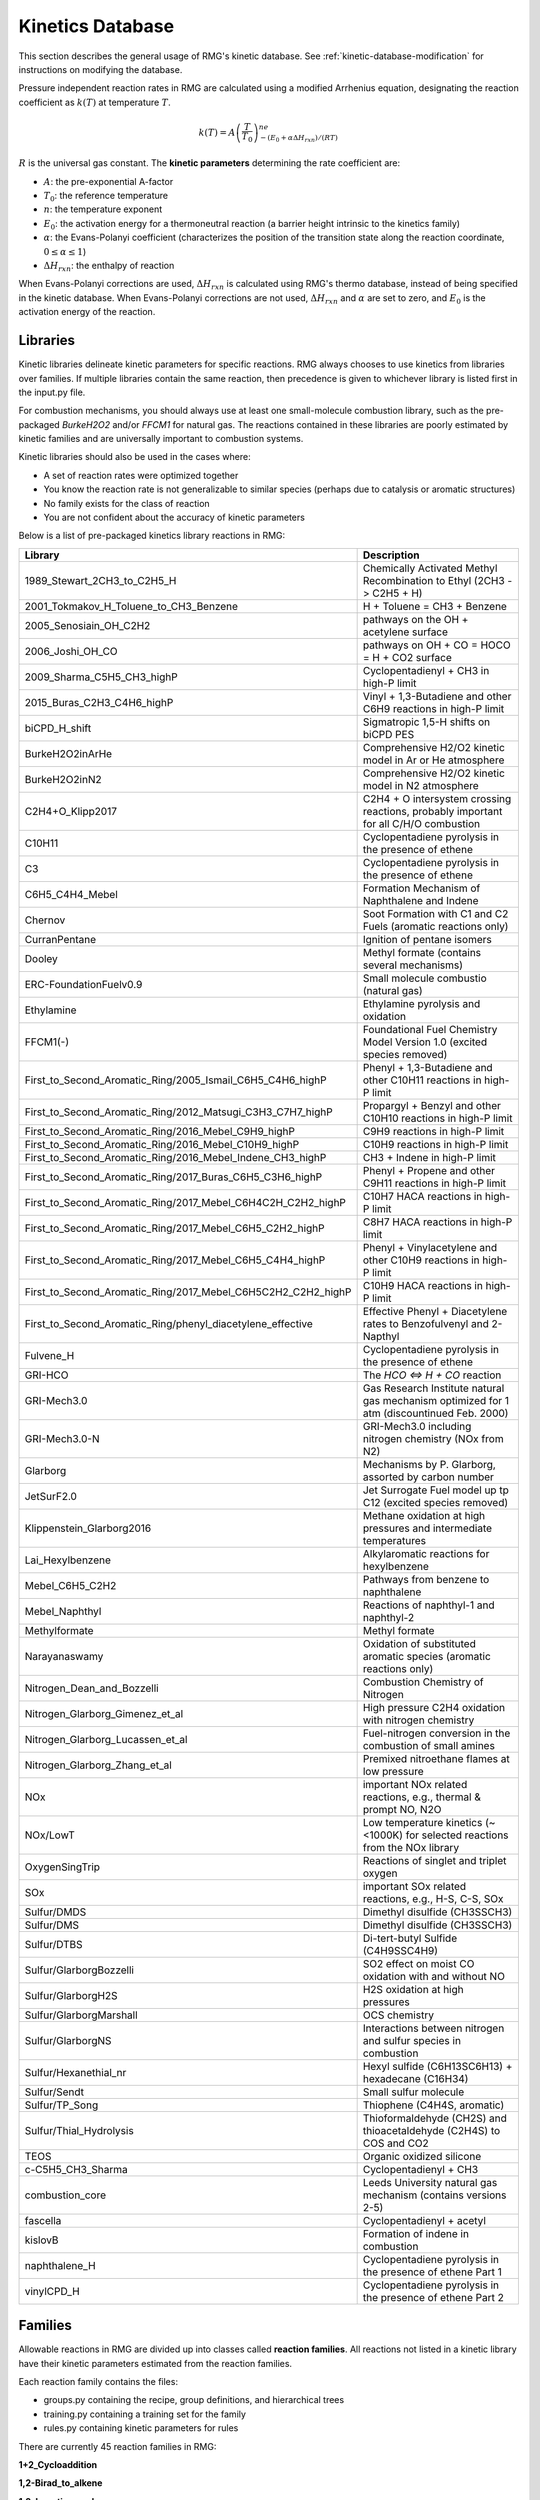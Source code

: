 .. _kineticsDatabase:

*****************
Kinetics Database
*****************
This section describes the general usage of RMG's kinetic database. See :ref:`kinetic-database-modification` for 
instructions on modifying the database.

Pressure independent reaction rates in RMG are calculated using a modified 
Arrhenius equation, designating the reaction coefficient as :math:`k(T)` at 
temperature :math:`T`.

.. math:: k(T) = A\left(\frac{T}{T_0}\right)^ne^{-(E_0 + \alpha \Delta H_{rxn})/(RT)}

:math:`R` is the universal gas constant. The **kinetic parameters** determining 
the rate coefficient are:

* :math:`A`:	the pre-exponential A-factor 

* :math:`T_0`:	the reference temperature

* :math:`n`:	the temperature exponent

* :math:`E_0`:	the activation energy for a thermoneutral reaction (a barrier height intrinsic to the kinetics family)

* :math:`\alpha`:	the Evans-Polanyi coefficient (characterizes the position of the transition state along the reaction coordinate, :math:`0 \le \alpha \le 1`)

* :math:`\Delta H_{rxn}`: the enthalpy of reaction

When Evans-Polanyi corrections are used, :math:`\Delta H_{rxn}` is calculated
using RMG's thermo database, instead of being specified in the kinetic database.
When Evans-Polanyi corrections are not used, :math:`\Delta H_{rxn}` and :math:`\alpha`
are set to zero, and :math:`E_0` is the activation energy of the reaction.

Libraries
=========
Kinetic libraries delineate kinetic parameters for specific reactions. 
RMG always chooses to use kinetics from libraries over families. If multiple libraries
contain the same reaction, then precedence is given to whichever library is
listed first in the input.py file.

For combustion mechanisms, you should always use at least one small-molecule 
combustion library, such as the pre-packaged *BurkeH2O2* and/or *FFCM1*
for natural gas.
The reactions contained in these libraries are poorly estimated by kinetic 
families and are universally important to combustion systems.

Kinetic libraries should also be used in the cases where:

* A set of reaction rates were optimized together
* You know the reaction rate is not generalizable to similar species (perhaps due to catalysis or aromatic structures)
* No family exists for the class of reaction
* You are not confident about the accuracy of kinetic parameters

Below is a list of pre-packaged kinetics library reactions in RMG:


+-------------------------------------------------------------+------------------------------------------------------------------------------------------+
|Library                                                      |Description                                                                               |
+=============================================================+==========================================================================================+
|1989_Stewart_2CH3_to_C2H5_H                                  |Chemically Activated Methyl Recombination to Ethyl (2CH3 -> C2H5 + H)                     |
+-------------------------------------------------------------+------------------------------------------------------------------------------------------+
|2001_Tokmakov_H_Toluene_to_CH3_Benzene                       |H + Toluene = CH3 + Benzene                                                               |
+-------------------------------------------------------------+------------------------------------------------------------------------------------------+
|2005_Senosiain_OH_C2H2                                       |pathways on the OH + acetylene surface                                                    |
+-------------------------------------------------------------+------------------------------------------------------------------------------------------+
|2006_Joshi_OH_CO                                             |pathways on OH + CO = HOCO = H + CO2 surface                                              |
+-------------------------------------------------------------+------------------------------------------------------------------------------------------+
|2009_Sharma_C5H5_CH3_highP                                   |Cyclopentadienyl + CH3 in high-P limit                                                    |
+-------------------------------------------------------------+------------------------------------------------------------------------------------------+
|2015_Buras_C2H3_C4H6_highP                                   |Vinyl + 1,3-Butadiene and other C6H9 reactions in high-P limit                            |
+-------------------------------------------------------------+------------------------------------------------------------------------------------------+
|biCPD_H_shift                                                |Sigmatropic 1,5-H shifts on biCPD PES                                                     |
+-------------------------------------------------------------+------------------------------------------------------------------------------------------+
|BurkeH2O2inArHe                                              |Comprehensive H2/O2 kinetic model in Ar or He atmosphere                                  |
+-------------------------------------------------------------+------------------------------------------------------------------------------------------+
|BurkeH2O2inN2                                                |Comprehensive H2/O2 kinetic model in N2 atmosphere                                        |
+-------------------------------------------------------------+------------------------------------------------------------------------------------------+
|C2H4+O_Klipp2017                                             |C2H4 + O intersystem crossing reactions, probably important for all C/H/O combustion      |
+-------------------------------------------------------------+------------------------------------------------------------------------------------------+
|C10H11                                                       |Cyclopentadiene pyrolysis in the presence of ethene                                       |
+-------------------------------------------------------------+------------------------------------------------------------------------------------------+
|C3                                                           |Cyclopentadiene pyrolysis in the presence of ethene                                       |
+-------------------------------------------------------------+------------------------------------------------------------------------------------------+
|C6H5_C4H4_Mebel                                              |Formation Mechanism of Naphthalene and Indene                                             |
+-------------------------------------------------------------+------------------------------------------------------------------------------------------+
|Chernov                                                      |Soot Formation with C1 and C2 Fuels (aromatic reactions only)                             |
+-------------------------------------------------------------+------------------------------------------------------------------------------------------+
|CurranPentane                                                |Ignition of pentane isomers                                                               |
+-------------------------------------------------------------+------------------------------------------------------------------------------------------+
|Dooley                                                       |Methyl formate (contains several mechanisms)                                              |
+-------------------------------------------------------------+------------------------------------------------------------------------------------------+
|ERC-FoundationFuelv0.9                                       |Small molecule combustio (natural gas)                                                    |
+-------------------------------------------------------------+------------------------------------------------------------------------------------------+
|Ethylamine                                                   |Ethylamine pyrolysis and oxidation                                                        |
+-------------------------------------------------------------+------------------------------------------------------------------------------------------+
|FFCM1(-)                                                     |Foundational Fuel Chemistry Model Version 1.0 (excited species removed)                   |
+-------------------------------------------------------------+------------------------------------------------------------------------------------------+
|First_to_Second_Aromatic_Ring/2005_Ismail_C6H5_C4H6_highP    |Phenyl + 1,3-Butadiene and other C10H11 reactions in high-P limit                         |
+-------------------------------------------------------------+------------------------------------------------------------------------------------------+
|First_to_Second_Aromatic_Ring/2012_Matsugi_C3H3_C7H7_highP   |Propargyl + Benzyl and other C10H10 reactions in high-P limit                             |
+-------------------------------------------------------------+------------------------------------------------------------------------------------------+
|First_to_Second_Aromatic_Ring/2016_Mebel_C9H9_highP          |C9H9 reactions in high-P limit                                                            |
+-------------------------------------------------------------+------------------------------------------------------------------------------------------+
|First_to_Second_Aromatic_Ring/2016_Mebel_C10H9_highP         |C10H9 reactions in high-P limit                                                           |
+-------------------------------------------------------------+------------------------------------------------------------------------------------------+
|First_to_Second_Aromatic_Ring/2016_Mebel_Indene_CH3_highP    |CH3 + Indene in high-P limit                                                              |
+-------------------------------------------------------------+------------------------------------------------------------------------------------------+
|First_to_Second_Aromatic_Ring/2017_Buras_C6H5_C3H6_highP     |Phenyl + Propene and other C9H11 reactions in high-P limit                                |
+-------------------------------------------------------------+------------------------------------------------------------------------------------------+
|First_to_Second_Aromatic_Ring/2017_Mebel_C6H4C2H_C2H2_highP  |C10H7 HACA reactions in high-P limit                                                      |
+-------------------------------------------------------------+------------------------------------------------------------------------------------------+
|First_to_Second_Aromatic_Ring/2017_Mebel_C6H5_C2H2_highP     |C8H7 HACA reactions in high-P limit                                                       |
+-------------------------------------------------------------+------------------------------------------------------------------------------------------+
|First_to_Second_Aromatic_Ring/2017_Mebel_C6H5_C4H4_highP     |Phenyl + Vinylacetylene and other C10H9  reactions in high-P limit                        |
+-------------------------------------------------------------+------------------------------------------------------------------------------------------+
|First_to_Second_Aromatic_Ring/2017_Mebel_C6H5C2H2_C2H2_highP |C10H9 HACA reactions in high-P limit                                                      |
+-------------------------------------------------------------+------------------------------------------------------------------------------------------+
|First_to_Second_Aromatic_Ring/phenyl_diacetylene_effective   |Effective Phenyl + Diacetylene rates to Benzofulvenyl and 2-Napthyl                       |
+-------------------------------------------------------------+------------------------------------------------------------------------------------------+
|Fulvene_H                                                    |Cyclopentadiene pyrolysis in the presence of ethene                                       |
+-------------------------------------------------------------+------------------------------------------------------------------------------------------+
|GRI-HCO                                                      |The `HCO <=> H + CO` reaction                                                             |
+-------------------------------------------------------------+------------------------------------------------------------------------------------------+
|GRI-Mech3.0                                                  |Gas Research Institute natural gas mechanism optimized for 1 atm (discountinued Feb. 2000)|
+-------------------------------------------------------------+------------------------------------------------------------------------------------------+
|GRI-Mech3.0-N                                                |GRI-Mech3.0 including nitrogen chemistry (NOx from N2)                                    |
+-------------------------------------------------------------+------------------------------------------------------------------------------------------+
|Glarborg                                                     |Mechanisms by P. Glarborg, assorted by carbon number                                      |
+-------------------------------------------------------------+------------------------------------------------------------------------------------------+
|JetSurF2.0                                                   |Jet Surrogate Fuel model up tp C12 (excited species removed)                              |
+-------------------------------------------------------------+------------------------------------------------------------------------------------------+
|Klippenstein_Glarborg2016                                    |Methane oxidation at high pressures and intermediate temperatures                         |
+-------------------------------------------------------------+------------------------------------------------------------------------------------------+
|Lai_Hexylbenzene                                             |Alkylaromatic reactions for hexylbenzene                                                  |
+-------------------------------------------------------------+------------------------------------------------------------------------------------------+
|Mebel_C6H5_C2H2                                              |Pathways from benzene to naphthalene                                                      |
+-------------------------------------------------------------+------------------------------------------------------------------------------------------+
|Mebel_Naphthyl                                               |Reactions of naphthyl-1 and naphthyl-2                                                    |
+-------------------------------------------------------------+------------------------------------------------------------------------------------------+
|Methylformate                                                |Methyl formate                                                                            |
+-------------------------------------------------------------+------------------------------------------------------------------------------------------+
|Narayanaswamy                                                |Oxidation of substituted aromatic species (aromatic reactions only)                       |
+-------------------------------------------------------------+------------------------------------------------------------------------------------------+
|Nitrogen_Dean_and_Bozzelli                                   |Combustion Chemistry of Nitrogen                                                          |
+-------------------------------------------------------------+------------------------------------------------------------------------------------------+
|Nitrogen_Glarborg_Gimenez_et_al                              |High pressure C2H4 oxidation with nitrogen chemistry                                      |
+-------------------------------------------------------------+------------------------------------------------------------------------------------------+
|Nitrogen_Glarborg_Lucassen_et_al                             |Fuel-nitrogen conversion in the combustion of small amines                                |
+-------------------------------------------------------------+------------------------------------------------------------------------------------------+
|Nitrogen_Glarborg_Zhang_et_al                                |Premixed nitroethane flames at low pressure                                               |
+-------------------------------------------------------------+------------------------------------------------------------------------------------------+
|NOx                                                          |important NOx related reactions, e.g., thermal & prompt NO, N2O                           |
+-------------------------------------------------------------+------------------------------------------------------------------------------------------+
|NOx/LowT                                                     |Low temperature kinetics (~<1000K) for selected reactions from the NOx library            |
+-------------------------------------------------------------+------------------------------------------------------------------------------------------+
|OxygenSingTrip                                               |Reactions of singlet and triplet oxygen                                                   |
+-------------------------------------------------------------+------------------------------------------------------------------------------------------+
|SOx                                                          |important SOx related reactions, e.g., H-S, C-S, SOx                                      |
+-------------------------------------------------------------+------------------------------------------------------------------------------------------+
|Sulfur/DMDS                                                  |Dimethyl disulfide (CH3SSCH3)                                                             |
+-------------------------------------------------------------+------------------------------------------------------------------------------------------+
|Sulfur/DMS                                                   |Dimethyl disulfide (CH3SSCH3)                                                             |
+-------------------------------------------------------------+------------------------------------------------------------------------------------------+
|Sulfur/DTBS                                                  |Di-tert-butyl Sulfide (C4H9SSC4H9)                                                        |
+-------------------------------------------------------------+------------------------------------------------------------------------------------------+
|Sulfur/GlarborgBozzelli                                      |SO2 effect on moist CO oxidation with and without NO                                      |
+-------------------------------------------------------------+------------------------------------------------------------------------------------------+
|Sulfur/GlarborgH2S                                           |H2S oxidation at high pressures                                                           |
+-------------------------------------------------------------+------------------------------------------------------------------------------------------+
|Sulfur/GlarborgMarshall                                      |OCS chemistry                                                                             |
+-------------------------------------------------------------+------------------------------------------------------------------------------------------+
|Sulfur/GlarborgNS                                            |Interactions between nitrogen and sulfur species in combustion                            |
+-------------------------------------------------------------+------------------------------------------------------------------------------------------+
|Sulfur/Hexanethial_nr                                        |Hexyl sulfide (C6H13SC6H13) + hexadecane (C16H34)                                         |
+-------------------------------------------------------------+------------------------------------------------------------------------------------------+
|Sulfur/Sendt                                                 |Small sulfur molecule                                                                     |
+-------------------------------------------------------------+------------------------------------------------------------------------------------------+
|Sulfur/TP_Song                                               |Thiophene (C4H4S, aromatic)                                                               |
+-------------------------------------------------------------+------------------------------------------------------------------------------------------+
|Sulfur/Thial_Hydrolysis                                      |Thioformaldehyde (CH2S) and thioacetaldehyde (C2H4S) to COS and CO2                       |
+-------------------------------------------------------------+------------------------------------------------------------------------------------------+
|TEOS                                                         |Organic oxidized silicone                                                                 |
+-------------------------------------------------------------+------------------------------------------------------------------------------------------+
|c-C5H5_CH3_Sharma                                            |Cyclopentadienyl + CH3                                                                    |
+-------------------------------------------------------------+------------------------------------------------------------------------------------------+
|combustion_core                                              |Leeds University natural gas mechanism (contains versions 2-5)                            |
+-------------------------------------------------------------+------------------------------------------------------------------------------------------+
|fascella                                                     |Cyclopentadienyl + acetyl                                                                 |
+-------------------------------------------------------------+------------------------------------------------------------------------------------------+
|kislovB                                                      |Formation of indene in combustion                                                         |
+-------------------------------------------------------------+------------------------------------------------------------------------------------------+
|naphthalene_H                                                |Cyclopentadiene pyrolysis in the presence of ethene Part 1                                |
+-------------------------------------------------------------+------------------------------------------------------------------------------------------+
|vinylCPD_H                                                   |Cyclopentadiene pyrolysis in the presence of ethene Part 2                                |
+-------------------------------------------------------------+------------------------------------------------------------------------------------------+



.. _kineticsFamilies:

Families
========
Allowable reactions in RMG are divided up into classes called **reaction families**.
All reactions not listed in a kinetic library have their kinetic parameters 
estimated from the reaction families. 

Each reaction family contains the files:

* groups.py containing the recipe, group definitions, and hierarchical trees
* training.py containing a training set for the family
* rules.py containing kinetic parameters for rules

There are currently 45 reaction families in RMG:

**1+2_Cycloaddition**     

.. image:: images/kinetics_families/1+2_Cycloaddition.png 
	:scale: 40% 

**1,2-Birad_to_alkene**     

.. image:: images/kinetics_families/1,2-Birad_to_alkene.png 
	:scale: 40% 

**1,2_Insertion_carbene**     

.. image:: images/kinetics_families/1,2_Insertion_carbene.png 
	:scale: 40%  

**1,2_Insertion_CO**     

.. image:: images/kinetics_families/1,2_Insertion_CO.png 
	:scale: 40% 

**1,2_shiftS**     

.. image:: images/kinetics_families/1,2_shiftS.png 
	:scale: 40% 

**1,3_Insertion_CO2**     

.. image:: images/kinetics_families/1,3_Insertion_CO2.png 
	:scale: 40% 

**1,3_Insertion_ROR**     

.. image:: images/kinetics_families/1,3_Insertion_ROR.png 
	:scale: 40% 

**1,3_Insertion_RSR**     

.. image:: images/kinetics_families/1,3_Insertion_RSR.png 
	:scale: 40% 

**1,4_Cyclic_birad_scission**     

.. image:: images/kinetics_families/1,4_Cyclic_birad_scission.png 
	:scale: 40% 

**1,4_Linear_birad_scission**     

.. image:: images/kinetics_families/1,4_Linear_birad_scission.png 
	:scale: 40% 

**2+2_cycloaddition_CCO**     

.. image:: images/kinetics_families/2+2_cycloaddition_CCO.png 
	:scale: 40% 

**2+2_cycloaddition_Cd**     

.. image:: images/kinetics_families/2+2_cycloaddition_Cd.png 
	:scale: 40% 

**2+2_cycloaddition_CO**     

.. image:: images/kinetics_families/2+2_cycloaddition_CO.png 
	:scale: 40% 

**Birad_recombination**     

.. image:: images/kinetics_families/Birad_recombination.png 
	:scale: 40% 

**Cyclic_Ether_Formation**     

.. image:: images/kinetics_families/Cyclic_Ether_Formation.png 
	:scale: 40% 

**Diels_alder_addition**     

.. image:: images/kinetics_families/Diels_alder_addition.png 
	:scale: 40% 

**Disproportionation**     

.. image:: images/kinetics_families/Disproportionation.png 
	:scale: 40% 

**H_Abstraction**     

.. image:: images/kinetics_families/H_Abstraction.png 
	:scale: 40% 

**H_shift_cyclopentadiene**     

.. image:: images/kinetics_families/H_shift_cyclopentadiene.png 
	:scale: 40% 

**HO2_Elimination_from_PeroxyRadical**     

.. image:: images/kinetics_families/HO2_Elimination_from_PeroxyRadical.png 
	:scale: 40% 

**Intra_Diels_alder**     

.. image:: images/kinetics_families/Intra_Diels_alder.png 
	:scale: 40% 

**Intra_Disproportionation**     

.. image:: images/kinetics_families/Intra_Disproportionation.png 
	:scale: 40% 

**intra_H_migration**     

.. image:: images/kinetics_families/intra_H_migration.png 
	:scale: 40% 

**intra_NO2_ONO_conversion**     

.. image:: images/kinetics_families/intra_NO2_ONO_conversion.png 
	:scale: 40% 

**intra_OH_migration**     

.. image:: images/kinetics_families/intra_OH_migration.png 
	:scale: 40% 

**Intra_R_Add_Endocyclic**     

.. image:: images/kinetics_families/Intra_R_Add_Endocyclic.png 
	:scale: 40% 

**Intra_R_Add_Exocyclic**     

.. image:: images/kinetics_families/Intra_R_Add_Exocyclic.png 
	:scale: 40% 

**Intra_R_Add_ExoTetCyclic**     

.. image:: images/kinetics_families/Intra_R_Add_ExoTetCyclic.png 
	:scale: 40% 

**Intra_RH_Add_Endocyclic**     

.. image:: images/kinetics_families/Intra_RH_Add_Endocyclic.png 
	:scale: 40% 

**Intra_RH_Add_Exocyclic**     

.. image:: images/kinetics_families/Intra_RH_Add_Exocyclic.png 
	:scale: 40% 

**intra_substitutionCS_cyclization**     

.. image:: images/kinetics_families/intra_substitutionCS_cyclization.png 
	:scale: 40% 

**intra_substitutionCS_isomerization**     

.. image:: images/kinetics_families/intra_substitutionCS_isomerization.png 
	:scale: 40% 

**intra_substitutionS_cyclization**     

.. image:: images/kinetics_families/intra_substitutionS_cyclization.png 
	:scale: 40% 

**intra_substitutionS_isomerization**     

.. image:: images/kinetics_families/intra_substitutionS_isomerization.png 
	:scale: 40% 

**ketoenol**     

.. image:: images/kinetics_families/ketoenol.png 
	:scale: 40% 

**Korcek_step1**     

.. image:: images/kinetics_families/Korcek_step1.png 
	:scale: 40% 

**Korcek_step2**     

.. image:: images/kinetics_families/Korcek_step2.png 
	:scale: 40% 

**lone_electron_pair_bond**     

.. image:: images/kinetics_families/lone_electron_pair_bond.png 
	:scale: 40% 

**Oa_R_Recombination**     

.. image:: images/kinetics_families/Oa_R_Recombination.png 
	:scale: 40% 

**R_Addition_COm**     

.. image:: images/kinetics_families/R_Addition_COm.png 
	:scale: 40% 

**R_Addition_CSm**     

.. image:: images/kinetics_families/R_Addition_CSm.png 
	:scale: 40% 

**R_Addition_MultipleBond**     

.. image:: images/kinetics_families/R_Addition_MultipleBond.png 
	:scale: 40% 

**R_Recombination**     

.. image:: images/kinetics_families/R_Recombination.png 
	:scale: 40% 

**Substitution_O**     

.. image:: images/kinetics_families/Substitution_O.png 
	:scale: 40% 

**SubstitutionS**     

.. image:: images/kinetics_families/SubstitutionS.png 
	:scale: 40% 




Recipe
------
The recipe can be found near the top of groups.py and describes the changes in
bond order and radicals that occur during the reaction. Reacting atoms are
labelled with a starred number. Shown below is the recipe for the H-abstraction 
family.

.. image:: images/Recipe.png
	:scale: 65%
	:align: center

The table below shows the possible actions for recipes. The arguments are given 
in the curly braces as shown above. For the order of bond change in the 
Change_Bond action, a -1 could represent a triple bond changing to a double 
bond while a +1 could represent a single bond changing to a double bond. 

+------------+-----------------+---------------------+------------------+
|Action      |Argument1        |Argument2            |Argument3         |
+============+=================+=====================+==================+
|Break_Bond  |First bonded atom|Type of bond         |Second bonded atom|
+------------+-----------------+---------------------+------------------+
|Form_Bond   |First bonded atom|Type of bond         |Second bonded atom|
+------------+-----------------+---------------------+------------------+
|Change_Bond |First bonded atom|Order of bond change |Second bonded atom|
+------------+-----------------+---------------------+------------------+
|Gain_Radical|Specified atom   |Number of radicals   |                  |
+------------+-----------------+---------------------+------------------+
|Lose_Radical|Specified atom   |Number of radicals   |                  |
+------------+-----------------+---------------------+------------------+

Change_Bond order cannot be directly used on benzene bonds. During generation,
aromatic species are kekulized to alternating double and single bonds such that
reaction families can be applied. However, RMG cannot properly handle benzene bonds 
written in the kinetic group definitions.

Training Set vs Rules
---------------------
The training set and rules both contain trusted kinetics that are used to fill in
templates in a family. The **training set** contains kinetics for specific reactions,
which are then matched to a template. The kinetic **rules** contain kinetic 
parameters that do not necessarily correspond to a specific reaction, but have 
been generalized for a template.

When determining the kinetics for a reaction, a match for the template
is searched for in the kinetic database. The three cases in order
of decreasing reliability are:

#. Reaction match from training set
#. Node template exact match using either training set or rules
#. Node template estimate averaged from children nodes

Both training sets and reaction libraries use the observed rate, but rules must
first be divided by the degeneracy of the reaction. For example, the reaction
CH4 + OH --> H2O + CH3 has a reaction degeneracy of 4. If one performed an
experiment or obtained this reaction rate using Cantherm (applying the correct 
symmetry), the resultant rate parameters would be entered into libraries and
training sets unmodified. However a kinetic rule created for this reaction must
have its A-factor divided by 4 before being entered into the database. 

The reaction match from training set is accurate within the documented uncertainty for that
reaction. A template exact match is usually accurate within about one order
of magnitude. When there is no kinetics available for for the template in
either the training set or rules, the kinetics are averaged from the children
nodes as an estimate. In these cases, the kinetic parameters are much less reliable.
For more information on the estimation algorithm see :ref:`kinetics`. 

The training set can be modified in training.py and the rules can be modified in
rules.py. For more information on modification see :ref:`kinetic-training-set` and :ref:`kinetic-rules`.
